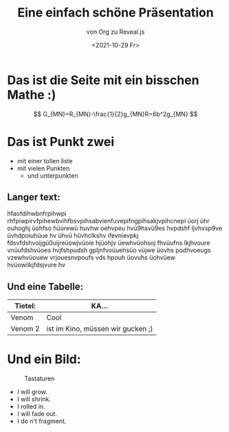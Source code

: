 :REVEAL_PROPERTIES:
#+REVEAL_ROOT: https://cdn.jsdelivr.net/npm/reveal.js
#+REVEAL_REVEAL_JS_VERSION: 4
:END:


#+TITLE: Eine einfach schöne Präsentation
#+SUBTITLE: von Org zu Reveal.js
#+DATE: <2021-10-29 Fr>


* Das ist die Seite mit ein bisschen Mathe :)
$$ G_{MN}=R_{MN}-\frac{1}{2}g_{MN}R=6b^2g_{MN} $$

* Das ist Punkt zwei
- mit einer tollen liste
- mit vielen Punkten
  - und unterpunkten
** Langer text:
hfaofdihwbnfrpihwpi rhfpiwpirvfpihewbvihfbsvpihsabvienfuvepifngpihsakjvpihcnepi üorj ühr ouhoghj üohfso hüorewü huvhw oehvpeu hvü9hsvü9es hvpdshf ljvhxsp9ve üvhdpoiuhüue hv ühvü hüvhclkshv ifevnievpkj fdsvfdshvoijgü0uijreüowjvüoie hjüohjv üewhvüohsoj fhvüufns lkjhvoure vnüufdshvüoes hvjfshpudsh gpljnfvoüuehsüo vüjwe üovhs podhvoeugs vzewhvüouew vrjouesnvpoufs vds hpouh üovuhs üohvüew hvüowilkjfdsjvure hv
** Und eine Tabelle:
| Tietel: | KA...                             |
|---------+-----------------------------------|
| Venom   | Cool                              |
| Venom 2 | ist im Kino, müssen wir gucken ;) |


* Und ein Bild:
:PROPERTIES:
   :reveal_background: #bd9cf9
:END:
#+CAPTION: Tastaturen
#+NAME:   fig:SED-HR4049
[[./tastatur.jpg]]

#+REVEAL: split
#+ATTR_REVEAL: :frag (grow shrink roll-in fade-out none)
- I will grow.
- I will shrink.
- I rolled in.
- I will fade out.
- I do n't fragment.
